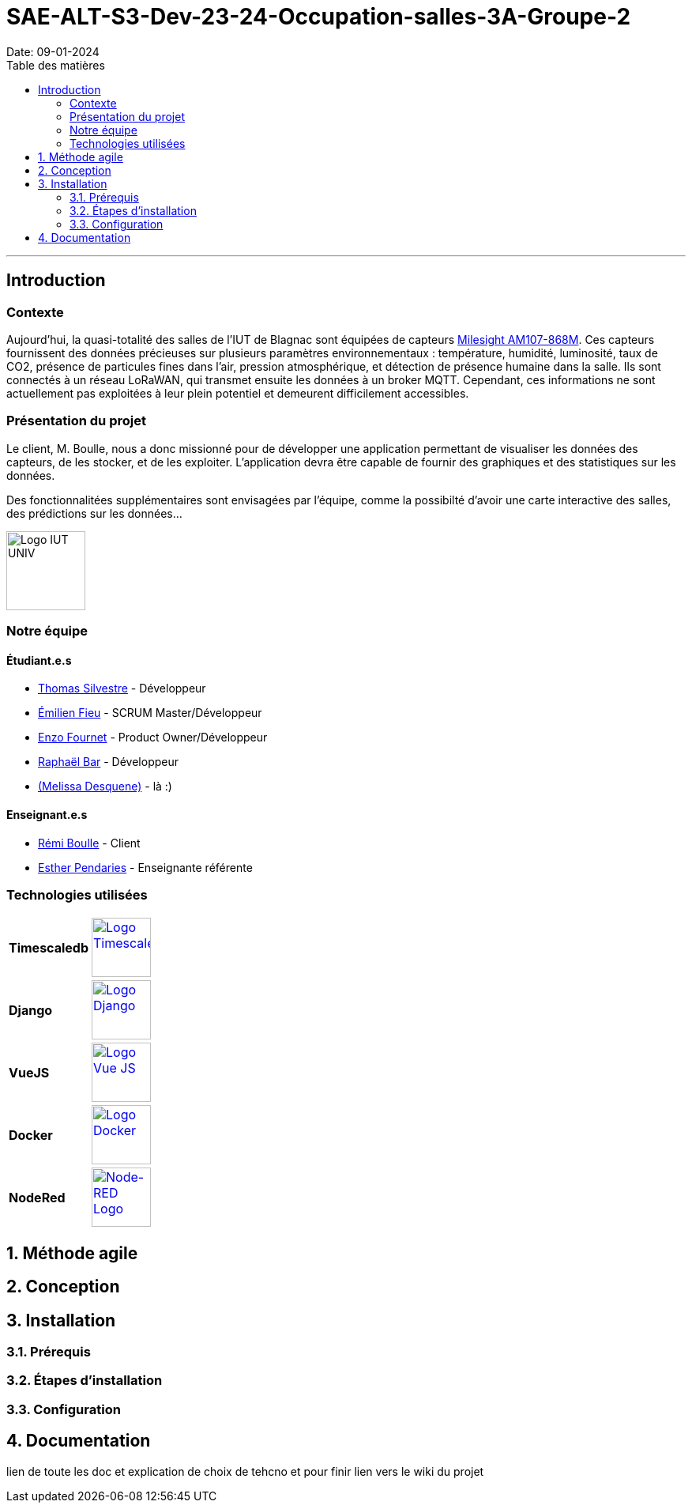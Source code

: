 = SAE-ALT-S3-Dev-23-24-Occupation-salles-3A-Groupe-2
Date: 09-01-2024
:doctype: book
:toc: left
:toc-title: Table des matières


---

== Introduction

=== Contexte

Aujourd'hui, la quasi-totalité des salles de l'IUT de Blagnac sont équipées de capteurs link:https://www.landatel.com/en_US/shop/product/mls-am107-868m-milesight-am107-868m-multiple-indoor-environment-sensor-7-sensors-in-one-lorawan-868-mhz-14500[Milesight AM107-868M]. Ces capteurs fournissent des données précieuses sur plusieurs paramètres environnementaux : température, humidité, luminosité, taux de CO2, présence de particules fines dans l'air, pression atmosphérique, et détection de présence humaine dans la salle. Ils sont connectés à un réseau LoRaWAN, qui transmet ensuite les données à un broker MQTT. Cependant, ces informations ne sont actuellement pas exploitées à leur plein potentiel et demeurent difficilement accessibles.

=== Présentation du projet

Le client, M. Boulle, nous a donc missionné pour de développer une application permettant de visualiser les données des capteurs, de les stocker, et de les exploiter. L'application devra être capable de fournir des graphiques et des statistiques sur les données.

Des fonctionnalitées supplémentaires sont envisagées par l'équipe, comme la possibilté d'avoir une carte interactive des salles, des prédictions sur les données...

image::https://cdn.discordapp.com/attachments/579303130886569984/1065183148473843742/1519871482152.png["Logo IUT UNIV", 100, 100]

=== Notre équipe

==== Étudiant.e.s

- link:https://github.com/P4C-M4N[Thomas Silvestre] - Développeur

- link:https://github.com/Tructruc[Émilien Fieu] - SCRUM Master/Développeur

- link:https://github.com/enzofrnt[Enzo Fournet] - Product Owner/Développeur

- link:https://github.com/Baraphe[Raphaël Bar] - Développeur

- link:https://perdu.com/[(Melissa Desquene)] - là :)

==== Enseignant.e.s

- link:https://github.com/rboulle[Rémi Boulle] - Client
- link:https://github.com/ependaries[Esther Pendaries] - Enseignante référente

=== Technologies utilisées

[options="frame=none,grid=none"]
|===
| **Timescaledb** a| image::https://assets.zabbix.com/img/brands/timescaledb.jpg["Logo Timescaledb", link="https://www.timescale.com/", width=75, height=75]
| **Django** a| image::https://skillicons.dev/icons?i=django["Logo Django", link="https://www.djangoproject.com/", width=75, height=75]
| **VueJS** a| image::https://skillicons.dev/icons?i=vue["Logo Vue JS", link="https://vuejs.org/", width=75, height=75]
| **Docker** a| image::https://skillicons.dev/icons?i=docker["Logo Docker", link="https://www.docker.com/", width=75, height=75]
| **NodeRed** a| image::https://nodered.org/about/resources/media/node-red-icon.png["Node-RED Logo", link="https://nodered.org", width=75, height=75]
|===




:sectnums:
== Méthode agile

== Conception

== Installation

=== Prérequis

=== Étapes d'installation

=== Configuration

== Documentation

lien de toute les doc et explication de choix de tehcno et pour finir lien vers le wiki du projet

